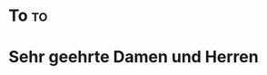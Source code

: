 * Preamble :noexport:
#+latex_header: \usepackage{ngerman}
#+LCO: DIN adresse header
#+OPTIONS: backaddress:t phone:t email:t yourref:t

** Absenderinformationen
Die Einträge hier überschreiben die Konfigurationen aus den LCO Dateien.
# #+PHONE_NUMBER: 123
# #+FROM_ADDRESS: Ententeich 3, Entenhausen
# #+AUTHOR: Donald Duck
# #+EMAIL: donald.duck@entenhausen.de
# #+SIGNATURE: Donald Duck

** Geschäftszeile
Enable this if needed:
# #+latex_header: \setkomavar{customer}{1234}
# #+latex_header: \setkomavar{yourmail}{01.01.2023}
# #+latex_header: \setkomavar{yourref}{XYZ}

** Briefspezifisch
#+SUBJECT:
#+CLOSING: Mit freundlichem Gruß,

* To :to:
* Sehr geehrte Damen und Herren
